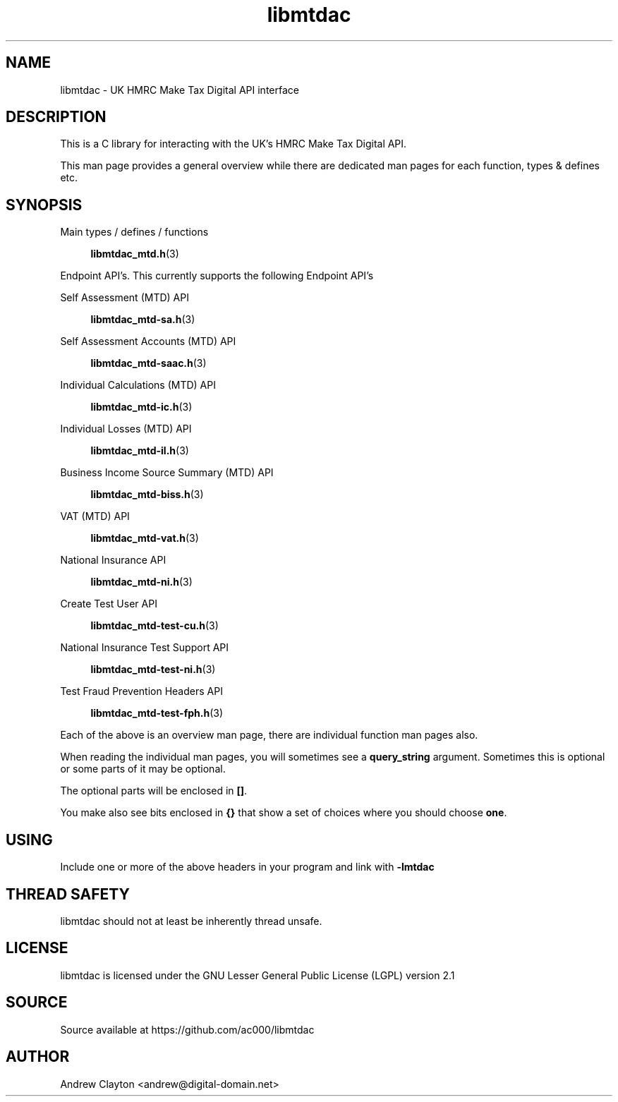 .TH libmtdac 3 "September 24, 2020" "libmtdac 0.16.0" "libmtdac overview"

.SH NAME
libmtdac \- UK HMRC Make Tax Digital API interface

.SH DESCRIPTION
This is a C library for interacting with the UK's HMRC Make Tax Digital API.

This man page provides a general overview while there are dedicated man pages
for each function, types & defines etc.

.SH SYNOPSIS
Main types / defines / functions

.RS +4
.BR libmtdac_mtd.h (3)
.RE

Endpoint API's. This currently supports the following Endpoint API's

Self Assessment (MTD) API

.RS +4
.BR libmtdac_mtd-sa.h (3)
.RE

Self Assessment Accounts (MTD) API

.RS +4
.BR libmtdac_mtd-saac.h (3)
.RE

Individual Calculations (MTD) API

.RS +4
.BR libmtdac_mtd-ic.h (3)
.RE

Individual Losses (MTD) API

.RS +4
.BR libmtdac_mtd-il.h (3)
.RE

Business Income Source Summary (MTD) API

.RS +4
.BR libmtdac_mtd-biss.h (3)
.RE

VAT (MTD) API

.RS +4
.BR libmtdac_mtd-vat.h (3)
.RE

National Insurance API

.RS +4
.BR libmtdac_mtd-ni.h (3)
.RE

Create Test User API

.RS +4
.BR libmtdac_mtd-test-cu.h (3)
.RE

National Insurance Test Support API

.RS +4
.BR libmtdac_mtd-test-ni.h (3)
.RE

Test Fraud Prevention Headers API

.RS +4
.BR libmtdac_mtd-test-fph.h (3)
.RE

.PP

Each of the above is an overview man page, there are individual function man
pages also.
.PP
When reading the individual man pages, you will sometimes see a
\fBquery_string\fP argument. Sometimes this is optional or some parts of it
may be optional.
.PP
The optional parts will be enclosed in \fB[]\fP.
.PP
You make also see bits enclosed in \fB{}\fP that show a set of choices where
you should choose \fBone\fP.

.SH USING
Include one or more of the above headers in your program and link with
\fB-lmtdac\fP

.SH THREAD SAFETY
libmtdac should not at least be inherently thread unsafe.

.SH LICENSE
libmtdac is licensed under the GNU Lesser General Public License (LGPL) version 2.1

.SH SOURCE
Source available at https://github.com/ac000/libmtdac

.SH AUTHOR
Andrew Clayton <andrew@digital-domain.net>

